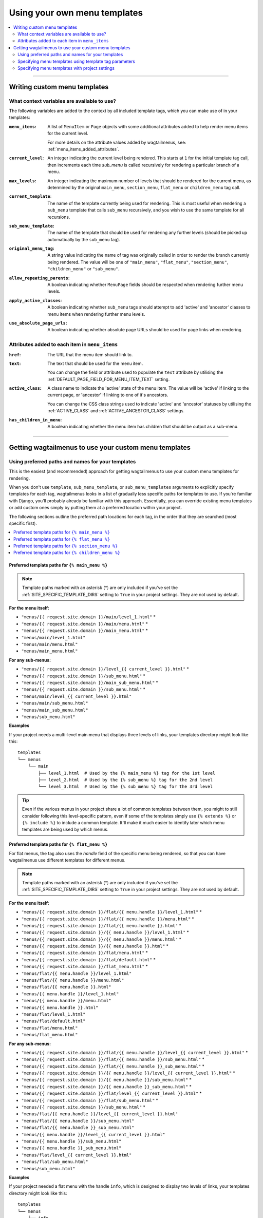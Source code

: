 
.. _custom_templates:

=============================
Using your own menu templates
=============================

.. contents::
    :local:
    :depth: 2

-----

Writing custom menu templates
=============================

.. _template_context_variables:

What context variables are available to use?
--------------------------------------------

The following variables are added to the context by all included template tags, which you can make use of in your templates:

:``menu_items``: 
    A list of ``MenuItem`` or ``Page`` objects with some additional attributes
    added to help render menu items for the current level. 

    For more details on the attribute values added by wagtailmenus, see:
    :ref:`menu_items_added_attributes`.

:``current_level``: 
    An integer indicating the current level being rendered. This starts at
    ``1`` for the initial template tag call, then increments each time 
    `sub_menu` is called recursively for rendering a particular branch of a
    menu. 

:``max_levels``: 
    An integer indicating the maximum number of levels that should be rendered
    for the current menu, as determined by the original ``main_menu``,
    ``section_menu``, ``flat_menu`` or ``children_menu`` tag call.

:``current_template``: 
    The name of the template currently being used for rendering. This is most 
    useful when rendering a ``sub_menu`` template that calls ``sub_menu`` 
    recursively, and you wish to use the same template for all recursions.

:``sub_menu_template``: 
    The name of the template that should be used for rendering any further 
    levels (should be picked up automatically by the ``sub_menu`` tag).

:``original_menu_tag``: 
    A string value indicating the name of tag was originally called in order to
    render the branch currently being rendered. The value will be one of 
    ``"main_menu"``, ``"flat_menu"``, ``"section_menu"``, ``"children_menu"``
    or ``"sub_menu"``.

:``allow_repeating_parents``: 
    A boolean indicating whether ``MenuPage`` fields should be respected when
    rendering further menu levels.

:``apply_active_classes``: 
    A boolean indicating whether ``sub_menu`` 
    tags should attempt to add  'active' and 'ancestor' classes to menu items
    when rendering further menu levels.

:``use_absolute_page_urls``: 
    A boolean indicating whether absolute page URLs should be used for page
    links when rendering.


.. _menu_items_added_attributes:

Attributes added to each item in ``menu_items`` 
-----------------------------------------------

:``href``: 
    The URL that the menu item should link to.

:``text``:
    The text that should be used for the menu item.

    You can change the field or attribute used to populate the ``text``
    attribute by utilising the :ref:`DEFAULT_PAGE_FIELD_FOR_MENU_ITEM_TEXT`
    setting.

:``active_class``: 
    A class name to indicate the 'active' state of the menu item. The value
    will be 'active' if linking to the current page, or 'ancestor' if linking
    to one of it's ancestors.

    You can change the CSS class strings used to indicate 'active' and 
    'ancestor' statuses by utilising the :ref:`ACTIVE_CLASS` and
    :ref:`ACTIVE_ANCESTOR_CLASS` settings.

:``has_children_in_menu``: 
    A boolean indicating whether the menu item has children that should be
    output as a sub-menu.

-----

Getting wagtailmenus to use your custom menu templates
======================================================


.. _custom_templates_auto:

Using preferred paths and names for your templates 
--------------------------------------------------

This is the easiest (and recommended) approach for getting wagtailmenus to use your custom menu templates for rendering.

When you don't use ``template``, ``sub_menu_template``, or ``sub_menu_templates`` arguments to explicitly specify templates for each tag, wagtailmenus looks in a list of gradually less specific paths for templates to use. If you're familiar with Django, you'll probably already be familiar with this approach. Essentially, you can override existing menu templates or add custom ones simply by putting them at a preferred location within your project.

The following sections outline the preferred path locations for each tag, in the order that they are searched (most specific first).

.. contents::
    :local:
    :depth: 1


.. _custom_templates_main_menu:

Preferred template paths for ``{% main_menu %}``
~~~~~~~~~~~~~~~~~~~~~~~~~~~~~~~~~~~~~~~~~~~~~~~~

.. NOTE::
    Template paths marked with an asterisk (*) are only included if you've set the :ref:`SITE_SPECIFIC_TEMPLATE_DIRS` setting to ``True`` in your project settings. They are not used by default.

**For the menu itself:**

- ``"menus/{{ request.site.domain }}/main/level_1.html"`` *
- ``"menus/{{ request.site.domain }}/main/menu.html"`` *
- ``"menus/{{ request.site.domain }}/main_menu.html"`` *
- ``"menus/main/level_1.html"``
- ``"menus/main/menu.html"``
- ``"menus/main_menu.html"``

**For any sub-menus:**

- ``"menus/{{ request.site.domain }}/level_{{ current_level }}.html"`` *
- ``"menus/{{ request.site.domain }}/sub_menu.html"`` *
- ``"menus/{{ request.site.domain }}/main_sub_menu.html"`` *
- ``"menus/{{ request.site.domain }}/sub_menu.html"`` *
- ``"menus/main/level_{{ current_level }}.html"``
- ``"menus/main/sub_menu.html"``
- ``"menus/main_sub_menu.html"``
- ``"menus/sub_menu.html"``

**Examples**

If your project needs a multi-level main menu that displays three levels of links, your templates directory might look like this:
::

    templates
    └── menus
        └── main
            ├── level_1.html  # Used by the {% main_menu %} tag for the 1st level
            ├── level_2.html  # Used by the {% sub_menu %} tag for the 2nd level
            └── level_3.html  # Used by the {% sub_menu %} tag for the 3rd level

.. TIP::
    
    Even if the various menus in your project share a lot of common templates between them, you might to still consider following this level-specific pattern, even if some of the templates simply use ``{% extends %}`` or ``{% include %}`` to include a common template. It'll make it much easier to identify later which menu templates are being used by which menus.


.. _custom_templates_flat_menu:

Preferred template paths for ``{% flat_menu %}`` 
~~~~~~~~~~~~~~~~~~~~~~~~~~~~~~~~~~~~~~~~~~~~~~~~

For flat menus, the tag also uses the `handle` field of the specific menu being rendered, so that you can have wagtailmenus use different templates for different menus.

.. NOTE::
    Template paths marked with an asterisk (*) are only included if you've set the :ref:`SITE_SPECIFIC_TEMPLATE_DIRS` setting to ``True`` in your project settings. They are not used by default.

**For the menu itself:**

- ``"menus/{{ request.site.domain }}/flat/{{ menu.handle }}/level_1.html"`` *
- ``"menus/{{ request.site.domain }}/flat/{{ menu.handle }}/menu.html"`` *
- ``"menus/{{ request.site.domain }}/flat/{{ menu.handle }}.html"`` *
- ``"menus/{{ request.site.domain }}/{{ menu.handle }}/level_1.html"`` *
- ``"menus/{{ request.site.domain }}/{{ menu.handle }}/menu.html"`` *
- ``"menus/{{ request.site.domain }}/{{ menu.handle }}.html"`` *
- ``"menus/{{ request.site.domain }}/flat/menu.html"`` *
- ``"menus/{{ request.site.domain }}/flat/default.html"`` *
- ``"menus/{{ request.site.domain }}/flat_menu.html"`` *
- ``"menus/flat/{{ menu.handle }}/level_1.html"``
- ``"menus/flat/{{ menu.handle }}/menu.html"``
- ``"menus/flat/{{ menu.handle }}.html"``
- ``"menus/{{ menu.handle }}/level_1.html"``
- ``"menus/{{ menu.handle }}/menu.html"``
- ``"menus/{{ menu.handle }}.html"``
- ``"menus/flat/level_1.html"``
- ``"menus/flat/default.html"``
- ``"menus/flat/menu.html"``
- ``"menus/flat_menu.html"``

**For any sub-menus:**

- ``"menus/{{ request.site.domain }}/flat/{{ menu.handle }}/level_{{ current_level }}.html"`` *
- ``"menus/{{ request.site.domain }}/flat/{{ menu.handle }}/sub_menu.html"`` *
- ``"menus/{{ request.site.domain }}/flat/{{ menu.handle }}_sub_menu.html"`` *
- ``"menus/{{ request.site.domain }}/{{ menu.handle }}/level_{{ current_level }}.html"`` *
- ``"menus/{{ request.site.domain }}/{{ menu.handle }}/sub_menu.html"`` *
- ``"menus/{{ request.site.domain }}/{{ menu.handle }}_sub_menu.html"`` *
- ``"menus/{{ request.site.domain }}/flat/level_{{ current_level }}.html"`` *
- ``"menus/{{ request.site.domain }}/flat/sub_menu.html"`` *
- ``"menus/{{ request.site.domain }}/sub_menu.html"`` *
- ``"menus/flat/{{ menu.handle }}/level_{{ current_level }}.html"``
- ``"menus/flat/{{ menu.handle }}/sub_menu.html"``
- ``"menus/flat/{{ menu.handle }}_sub_menu.html"``
- ``"menus/{{ menu.handle }}/level_{{ current_level }}.html"``
- ``"menus/{{ menu.handle }}/sub_menu.html"``
- ``"menus/{{ menu.handle }}_sub_menu.html"``
- ``"menus/flat/level_{{ current_level }}.html"``
- ``"menus/flat/sub_menu.html"``
- ``"menus/sub_menu.html"``

**Examples**

If your project needed a flat menu with the handle ``info``, which is designed to display two levels of links, your templates directory might look like this:
::

    templates
    └── menus
        └── info
            ├── level_1.html  # Used by the {% flat_menu %} tag for the 1st level
            └── level_2.html  # Used by the {% sub_menu %} tag for the 2nd level


Or, if the ``info`` menu only needed to show a single level of links, you might structure things more simply, like so:
::

    templates
    └── menus
        └── info.html

.. TIP::
    
    If your menu is currently single-level only, but might grow in future to include more levels, you might find it easier to embrace level-specific template names now rather than later. So, in the above example, that would mean renaming ``templates/menus/info.html`` to ``templates/menus/info/level_1.html``.  


Or, if your project needs multiple flat menus with different ``handle`` values, but you are happy for them to share the same templates, you might structure things like so:

::

    templates
    └── menus
        └── flat
            ├── level_1.html  # Used by the {% flat_menu %} tag for the 1st level
            ├── level_2.html  # Used by the {% sub_menu %} tag for the 2nd level
            └── level_3.html  # Used by the {% sub_menu %} tag for the 3rd level

.. NOTE::
    
    In this example, the ``level_2.html`` and ``level_3.html`` templates would only ever be used when needed to render a menu with that many levels, which you can control on a per-menu basis, or using ``max_levels`` template tag option. For single-level menus, only ``level_1.html`` would be used.


.. _custom_templates_section_menu:

Preferred template paths for ``{% section_menu %}`` 
~~~~~~~~~~~~~~~~~~~~~~~~~~~~~~~~~~~~~~~~~~~~~~~~~~~

.. NOTE::
    Template paths marked with an asterisk (*) are only included if you've set the :ref:`SITE_SPECIFIC_TEMPLATE_DIRS` setting to ``True`` in your project settings. They are not used by default.

**For the menu itself:**

- ``"menus/{{ request.site.domain }}/section/level_1.html"`` *
- ``"menus/{{ request.site.domain }}/section/menu.html"`` *
- ``"menus/{{ request.site.domain }}/section_menu.html"`` *
- ``"menus/section/level_1.html"``
- ``"menus/section/menu.html"``
- ``"menus/section_menu.html"``

**For any sub-menus:**

- ``"menus/{{ request.site.domain }}/section/level_{{ current_level }}.html"`` *
- ``"menus/{{ request.site.domain }}/section/sub_menu.html"`` *
- ``"menus/{{ request.site.domain }}/section_sub_menu.html"`` *
- ``"menus/{{ request.site.domain }}/sub_menu.html"`` *
- ``"menus/section/level_{{ current_level }}.html"``
- ``"menus/section/sub_menu.html"``
- ``"menus/section_sub_menu.html"``
- ``"menus/sub_menu.html"``

**Examples**

If your project needs a multi-level section menu, displaying three levels of links, your templates directory might look something like this:
::

    templates
    └── menus
        └── section
            ├── level_1.html  # Used by the {% section_menu %} tag for the 1st level
            ├── level_2.html  # Used by the {% sub_menu %} tag for the 2nd level
            └── level_3.html  # Used by the {% sub_menu %} tag for the 3rd level


Or, if your section menu only needs to surface the first of level of pages within a section, you might structure things more simply, like so:
::

    templates
    └── menus
        └── section_menu.html


.. _custom_templates_children_menu:

Preferred template paths for ``{% children_menu %}`` 
~~~~~~~~~~~~~~~~~~~~~~~~~~~~~~~~~~~~~~~~~~~~~~~~~~~~

.. NOTE::
    Template paths marked with an asterisk (*) are only included if you've set the :ref:`SITE_SPECIFIC_TEMPLATE_DIRS` setting to ``True`` in your project settings. They are not used by default.

**For the menu itself:**

- ``"menus/{{ request.site.domain }}/children/level_1.html"`` *
- ``"menus/{{ request.site.domain }}/children/menu.html"`` *
- ``"menus/{{ request.site.domain }}/children_menu.html"`` *
- ``"menus/children/level_1.html"``
- ``"menus/children/menu.html"``
- ``"menus/children_menu.html"``

**For any sub-menus:**

- ``"menus/{{ request.site.domain }}/children/level_{{ current_level }}.html"`` *
- ``"menus/{{ request.site.domain }}/children/sub_menu.html"`` *
- ``"menus/{{ request.site.domain }}/children_sub_menu.html"`` *
- ``"menus/{{ request.site.domain }}/sub_menu.html"`` *
- ``"menus/children/level_{{ current_level }}.html"``
- ``"menus/children/sub_menu.html"``
- ``"menus/children_sub_menu.html"``
- ``"menus/sub_menu.html"``

**Examples**

If your project needs multi-level children menus, displaying two levels of links, your templates directory might look something like this:
::

    templates
    └── menus
        └── children
            ├── level_1.html  # Used by the {% section_menu %} tag for the 1st level
            └── level_2.html  # Used by the {% sub_menu %} tag for the 2nd level 


Or, if you only need single-level children menus, you might structure things more simply, like so:
::

    templates
    └── menus
        └── children_menu.html


.. _custom_templates_specify:

Specifying menu templates using template tag parameters
-------------------------------------------------------

All template tags included in wagtailmenus support ``template``, ``sub_menu_template`` and ``sub_menu_templates`` arguments to allow you to explicitly override the templates used during rendering. 

For example, if you had created the following templates in your project's root 'templates' directory:

- ``"templates/custom_menus/main_menu.html"``
- ``"templates/custom_menus/main_menu_sub.html"``
- ``"templates/custom_menus/main_menu_sub_level_2.html"``

You could make :ref:`main_menu` use those templates for rendering by specifying them in your template, like so:

.. code-block:: html

    {% main_menu max_levels=3 template="custom_menus/main_menu.html" sub_menu_templates="custom_menus/main_menu_sub.html, custom_menus/main_menu_sub_level_2.html" %}

Or, if you only wanted to use a single template for sub menus, you could specify that template like so:

.. code-block:: html
    
    {# A 'sub_menu_templates' value without commas is recognised as a single template #}
    {% main_menu max_levels=3 template="custom_menus/main_menu.html" sub_menu_templates="custom_menus/main_menu_sub.html" %}

    {# You can also use the 'sub_menu_template' (no plural) option, which is slightly more verbose #}
    {% main_menu max_levels=3 template="custom_menus/main_menu.html" sub_menu_template="custom_menus/main_menu_sub.html" %}

Or you could just override one or the other, like so:

.. code-block:: html

    {# Just override the top-level template #}
    {% main_menu max_levels=3 template="custom_menus/main_menu.html" %}

    {# Just override the sub menu templates #}
    {% main_menu max_levels=3 sub_menu_templates="custom_menus/main_menu_sub.html, custom_menus/main_menu_sub_level_2.html" %}

    {# Just override the sub menu templates with a single template #}
    {% main_menu max_levels=3 sub_menu_template="custom_menus/main_menu_sub.html" %}


.. _custom_templates_specify_settings:

Specifying menu templates with project settings
-----------------------------------------------
